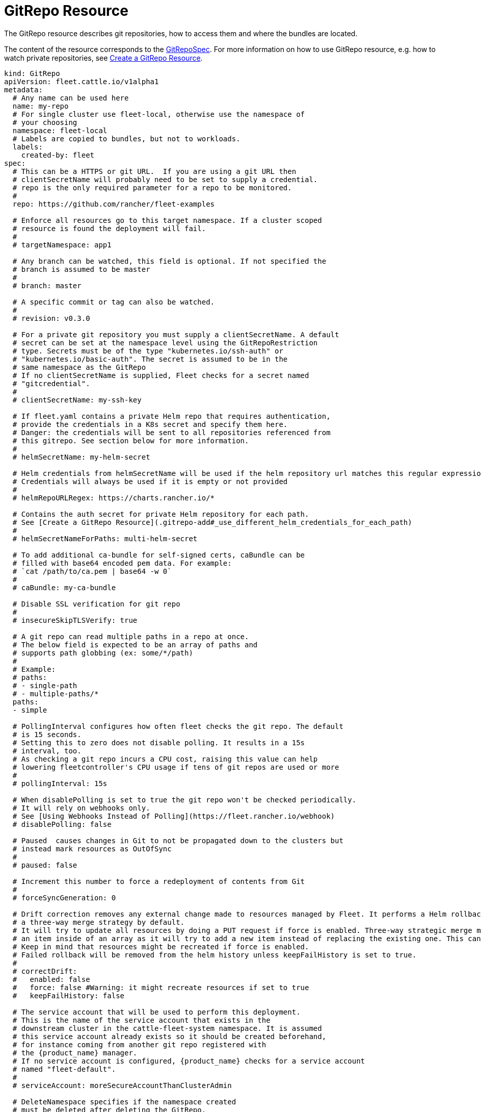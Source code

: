 = GitRepo Resource

The GitRepo resource describes git repositories, how to access them and where the bundles are located.

The content of the resource corresponds to the xref:Reference/ref-crds.adoc#_gitrepospec[GitRepoSpec].
For more information on how to use GitRepo resource, e.g. how to watch private repositories, see xref:How-tos-for-Users/gitrepo-add.adoc[Create a GitRepo Resource].

[,yaml]
----
kind: GitRepo
apiVersion: fleet.cattle.io/v1alpha1
metadata:
  # Any name can be used here
  name: my-repo
  # For single cluster use fleet-local, otherwise use the namespace of
  # your choosing
  namespace: fleet-local
  # Labels are copied to bundles, but not to workloads.
  labels:
    created-by: fleet
spec:
  # This can be a HTTPS or git URL.  If you are using a git URL then
  # clientSecretName will probably need to be set to supply a credential.
  # repo is the only required parameter for a repo to be monitored.
  #
  repo: https://github.com/rancher/fleet-examples

  # Enforce all resources go to this target namespace. If a cluster scoped
  # resource is found the deployment will fail.
  #
  # targetNamespace: app1

  # Any branch can be watched, this field is optional. If not specified the
  # branch is assumed to be master
  #
  # branch: master

  # A specific commit or tag can also be watched.
  #
  # revision: v0.3.0

  # For a private git repository you must supply a clientSecretName. A default
  # secret can be set at the namespace level using the GitRepoRestriction
  # type. Secrets must be of the type "kubernetes.io/ssh-auth" or
  # "kubernetes.io/basic-auth". The secret is assumed to be in the
  # same namespace as the GitRepo
  # If no clientSecretName is supplied, Fleet checks for a secret named
  # "gitcredential".
  #
  # clientSecretName: my-ssh-key

  # If fleet.yaml contains a private Helm repo that requires authentication,
  # provide the credentials in a K8s secret and specify them here.
  # Danger: the credentials will be sent to all repositories referenced from
  # this gitrepo. See section below for more information.
  #
  # helmSecretName: my-helm-secret

  # Helm credentials from helmSecretName will be used if the helm repository url matches this regular expression.
  # Credentials will always be used if it is empty or not provided
  #
  # helmRepoURLRegex: https://charts.rancher.io/*

  # Contains the auth secret for private Helm repository for each path.
  # See [Create a GitRepo Resource](.gitrepo-add#_use_different_helm_credentials_for_each_path)
  #
  # helmSecretNameForPaths: multi-helm-secret

  # To add additional ca-bundle for self-signed certs, caBundle can be
  # filled with base64 encoded pem data. For example:
  # `cat /path/to/ca.pem | base64 -w 0`
  #
  # caBundle: my-ca-bundle

  # Disable SSL verification for git repo
  #
  # insecureSkipTLSVerify: true

  # A git repo can read multiple paths in a repo at once.
  # The below field is expected to be an array of paths and
  # supports path globbing (ex: some/*/path)
  #
  # Example:
  # paths:
  # - single-path
  # - multiple-paths/*
  paths:
  - simple

  # PollingInterval configures how often fleet checks the git repo. The default
  # is 15 seconds.
  # Setting this to zero does not disable polling. It results in a 15s
  # interval, too.
  # As checking a git repo incurs a CPU cost, raising this value can help
  # lowering fleetcontroller's CPU usage if tens of git repos are used or more
  #
  # pollingInterval: 15s

  # When disablePolling is set to true the git repo won't be checked periodically.
  # It will rely on webhooks only.
  # See [Using Webhooks Instead of Polling](https://fleet.rancher.io/webhook)
  # disablePolling: false

  # Paused  causes changes in Git to not be propagated down to the clusters but
  # instead mark resources as OutOfSync
  #
  # paused: false

  # Increment this number to force a redeployment of contents from Git
  #
  # forceSyncGeneration: 0

  # Drift correction removes any external change made to resources managed by Fleet. It performs a Helm rollback, which uses
  # a three-way merge strategy by default.
  # It will try to update all resources by doing a PUT request if force is enabled. Three-way strategic merge might fail when updating
  # an item inside of an array as it will try to add a new item instead of replacing the existing one. This can be fixed by using force.
  # Keep in mind that resources might be recreated if force is enabled.
  # Failed rollback will be removed from the helm history unless keepFailHistory is set to true.
  #
  # correctDrift:
  #   enabled: false
  #   force: false #Warning: it might recreate resources if set to true
  #   keepFailHistory: false

  # The service account that will be used to perform this deployment.
  # This is the name of the service account that exists in the
  # downstream cluster in the cattle-fleet-system namespace. It is assumed
  # this service account already exists so it should be created beforehand,
  # for instance coming from another git repo registered with
  # the {product_name} manager.
  # If no service account is configured, {product_name} checks for a service account
  # named "fleet-default".
  #
  # serviceAccount: moreSecureAccountThanClusterAdmin

  # DeleteNamespace specifies if the namespace created
  # must be deleted after deleting the GitRepo.
  # deleteNamespace: false

  # Target clusters to deploy to if running Fleet in a multi-cluster
  # style. Refer to the "Mapping to Downstream Clusters" docs for
  # more information.
  # If empty, the "default" cluster group is used.
  #
  # targets: ...
----

